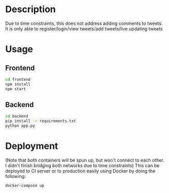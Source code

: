 * Description
  Due to time constraints, this does not address adding comments to tweets. It is only able to register/login/view tweets/add tweets/live updating tweets
  
* Usage
** Frontend
   #+begin_src bash
     cd frontend
     npm install
     npm start
   #+end_src

** Backend
   #+begin_src bash
     cd backend
     pip install -r requirements.txt
     python app.py
   #+end_src

* Deployment
  (Note that both containers will be spun up, but won't connect to each other. I didn't finish bridging both networks due to time constraints)
  This can be deployed to CI server or to production easily using Docker by doing the following:
  
  #+begin_src bash
    docker-compose up
  #+end_src
